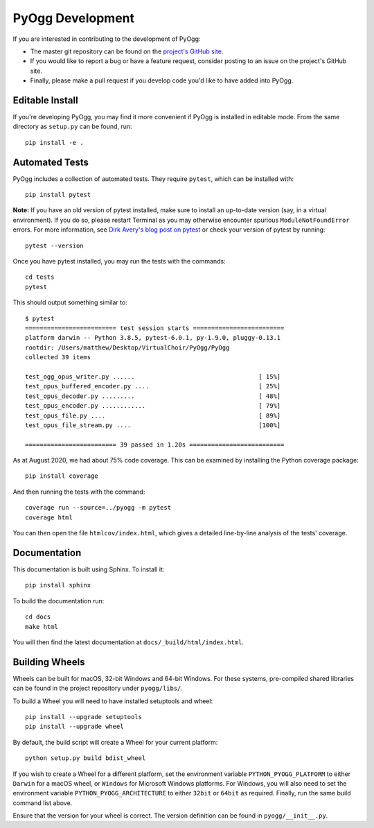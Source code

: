 PyOgg Development
=================

If you are interested in contributing to the development of PyOgg:

* The master git repository can be found on the `project's GitHub site
  <https://github.com/Zuzu-Typ/PyOgg>`_.

* If you would like to report a bug or have a feature request,
  consider posting to an issue on the project's GitHub site.

* Finally, please make a pull request if you develop code you'd like
  to have added into PyOgg.


Editable Install
----------------

If you're developing PyOgg, you may find it more convenient if PyOgg
is installed in editable mode.  From the same directory as
``setup.py`` can be found, run::

  pip install -e .
  

Automated Tests
---------------

PyOgg includes a collection of automated tests.  They require
``pytest``, which can be installed with::

  pip install pytest

**Note:** If you have an old version of pytest installed, make sure to
install an up-to-date version (say, in a virtual environment).  If you
do so, please restart Terminal as you may otherwise encounter spurious
``ModuleNotFoundError`` errors.  For more information, see `Dirk
Avery's blog post on pytest
<https://medium.com/@dirk.avery/pytest-modulenotfounderror-no-module-named-requests-a770e6926ac5>`__
or check your version of pytest by running::

  pytest --version

Once you have pytest installed, you may run the tests with the
commands::

  cd tests
  pytest

This should output something similar to::

  $ pytest
  ========================= test session starts =========================
  platform darwin -- Python 3.8.5, pytest-6.0.1, py-1.9.0, pluggy-0.13.1
  rootdir: /Users/matthew/Desktop/VirtualChoir/PyOgg/PyOgg
  collected 39 items                                                    
  
  test_ogg_opus_writer.py ......                                  [ 15%]
  test_opus_buffered_encoder.py ....                              [ 25%]
  test_opus_decoder.py .........                                  [ 48%]
  test_opus_encoder.py ............                               [ 79%]
  test_opus_file.py ....                                          [ 89%]
  test_opus_file_stream.py ....                                   [100%]
  
  ========================= 39 passed in 1.20s ==========================

  
As at August 2020, we had about 75% code coverage.  This can be
examined by installing the Python coverage package::

  pip install coverage

And then running the tests with the command::

  coverage run --source=../pyogg -m pytest
  coverage html

You can then open the file ``htmlcov/index.html``, which gives a
detailed line-by-line analysis of the tests' coverage.


Documentation
-------------

This documentation is built using Sphinx.  To install it::

  pip install sphinx

To build the documentation run::

  cd docs
  make html

You will then find the latest documentation at
``docs/_build/html/index.html``.


Building Wheels
---------------

Wheels can be built for macOS, 32-bit Windows and 64-bit Windows.  For
these systems, pre-compiled shared libraries can be found in the
project repository under ``pyogg/libs/``.

To build a Wheel you will need to have installed setuptools and wheel::

  pip install --upgrade setuptools
  pip install --upgrade wheel

By default, the build script will create a Wheel for your current
platform::

  python setup.py build bdist_wheel

If you wish to create a Wheel for a different platform, set the
environment variable ``PYTHON_PYOGG_PLATFORM`` to either ``Darwin``
for a macOS wheel, or ``Windows`` for Microsoft Windows platforms.
For Windows, you will also need to set the environment variable
``PYTHON_PYOGG_ARCHITECTURE`` to either ``32bit`` or ``64bit`` as
required.  Finally, run the same build command list above.

Ensure that the version for your wheel is correct.  The version
definition can be found in ``pyogg/__init__.py``.
